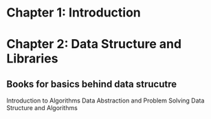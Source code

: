 #+TITLE Notes for APS Learning 
* Chapter 1: Introduction 
* Chapter 2: Data Structure and Libraries
** Books for basics behind data strucutre 
   Introduction to Algorithms
   Data Abstraction and Problem Solving 
   Data Structure and Algorithms
**  
